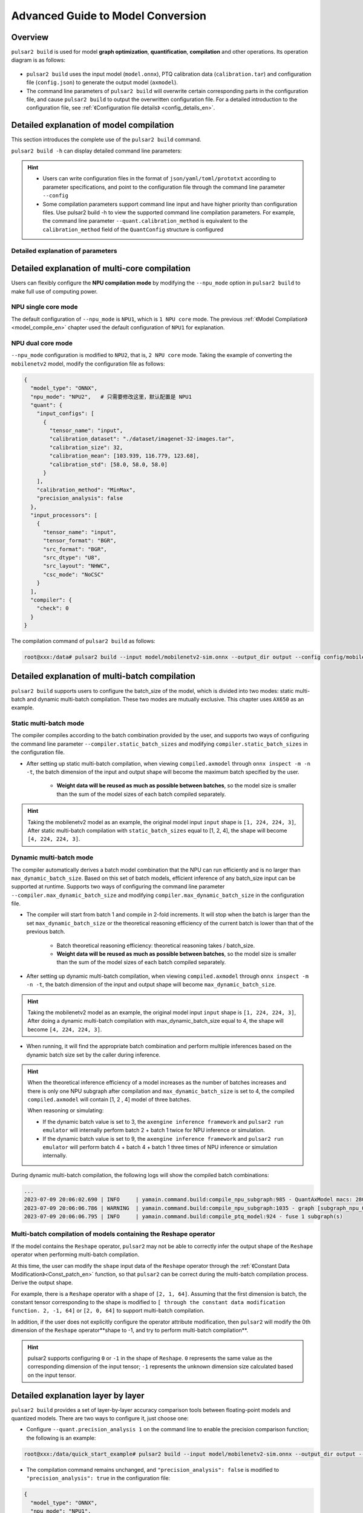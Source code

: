 ===================================
Advanced Guide to Model Conversion
===================================

-----------------------
Overview
-----------------------

``pulsar2 build`` is used for model **graph optimization**, **quantification**, **compilation** and other operations. Its operation diagram is as follows:

.. figure:: ../media/pulsar2-build-pipeline.png
     :alt: pipeline
     :align: center

* ``pulsar2 build`` uses the input model (``model.onnx``), PTQ calibration data (``calibration.tar``) and configuration file (``config.json``) to generate the output model (``axmodel``).
* The command line parameters of ``pulsar2 build`` will overwrite certain corresponding parts in the configuration file, and cause ``pulsar2 build`` to output the overwritten configuration file. For a detailed introduction to the configuration file, see :ref:`《Configuration file details》 <config_details_en>`.

------------------------------------------
Detailed explanation of model compilation
------------------------------------------

This section introduces the complete use of the ``pulsar2 build`` command.

``pulsar2 build -h`` can display detailed command line parameters: 

.. code-block:: shell
  :name: pulsar_build_help
  :linenos:

    usage: main.py build [-h] [--config] [--input] [--output_dir] [--output_name]
                         [--work_dir] [--model_type] [--target_hardware]
                         [--npu_mode] [--input_shapes]
                         [--onnx_opt.disable_onnx_optimization]
                         [--onnx_opt.enable_onnxsim] [--onnx_opt.model_check]
                         [--onnx_opt.disable_transformation_check]
                         [--quant.calibration_method] [--quant.precision_analysis]
                         [--quant.precision_analysis_method]
                         [--quant.precision_analysis_mode]
                         [--quant.highest_mix_precision]
                         [--quant.conv_bias_data_type]
                         [--quant.refine_weight_threshold]
                         [--quant.enable_smooth_quant]
                         [--quant.transformer_opt_level]
                         [--quant.input_sample_dir] [--quant.ln_scale_data_type]
                         [--compiler.static_batch_sizes [...]]
                         [--compiler.max_dynamic_batch_size]
                         [--compiler.disable_ir_fix] [--compiler.check]
                         [--compiler.debug] [--compiler.input_sample_dir]
    
    optional arguments:
      -h, --help            show this help message and exit
      --config              config file path, supported formats: json / yaml /
                            toml / prototxt. type: string. required: false.
                            default:.
      --input               input model file path. type: string. required: true.
      --output_dir          axmodel output directory. type: string. required:
                            true.
      --output_name         rename output axmodel. type: string. required: false.
                            default: compiled.axmodel.
      --work_dir            temporary data output directory. type: string.
                            required: false. default: same with ${output_dir}.
      --model_type          input model type. type: enum. required: false.
                            default: ONNX. option: ONNX, QuantAxModel, QuantONNX.
      --target_hardware     target hardware. type: enum. required: false. default:
                            AX650. option: AX650, AX620E, M76H.
      --npu_mode            npu mode. while ${target_hardware} is AX650, npu mode
                            can be NPU1 / NPU2 / NPU3. while ${target_hardware} is
                            AX620E, npu mode can be NPU1 / NPU2. type: enum.
                            required: false. default: NPU1.
      --input_shapes        modify model input shape, this feature will take
                            effect before the `input_processors` configuration.
                            format: input1:1x3x224x224;input2:1x1x112x112. type:
                            string. required: false. default: .
      --onnx_opt.disable_onnx_optimization 
                            disable onnx optimization. type: bool. required:
                            false. default: false.
      --onnx_opt.enable_onnxsim 
                            enable onnx simplify by
                            https://github.com/daquexian/onnx-simplifier. type:
                            bool. required: false. default: false.
      --onnx_opt.model_check 
                            enable model check. type: bool. required: false.
                            default: false.
      --onnx_opt.disable_transformation_check 
                            disable transformation check. type: bool. required:
                            false. default: false.
      --quant.calibration_method 
                            quantize calibration method. type: enum. required:
                            false. default: MinMax. option: MinMax, Percentile,
                            MSE.
      --quant.precision_analysis 
                            enable quantization precision analysis. type: bool.
                            required: false. default: false.
      --quant.precision_analysis_method 
                            precision analysis method. type: enum. required:
                            false. default: PerLayer. option: PerLayer, EndToEnd.
      --quant.precision_analysis_mode 
                            precision analysis mode. type: enum. required: false.
                            default: Reference. option: Reference, NPUBackend.
      --quant.highest_mix_precision 
                            enable highest mix precision quantization. type: bool.
                            required: false. default: false.
      --quant.conv_bias_data_type 
                            conv bias data type. type: enum. required: false.
                            default: S32. option: S32, FP32.
      --quant.refine_weight_threshold 
                            refine weight threshold, should be a legal float
                            number, like 1e-6. -1 means disable this feature.
                            type: float. required: false. default: 1e-6.
                            limitation: 0 or less than 0.0001.
      --quant.enable_smooth_quant 
                            enalbe smooth quant strategy for conv 1x1. type: bool.
                            required: false. default: false.
      --quant.transformer_opt_level 
                            tranformer opt level. type: int. required: false.
                            default: 0. limitation: 0~2.
      --quant.input_sample_dir 
                            input sample data dir for precision analysis. type:
                            string. required: false. default: .
      --quant.ln_scale_data_type 
                            LayerNormalization scale data type. type: enum.
                            required: false. default: FP32. option: FP32, S32,
                            U32.
      --compiler.static_batch_sizes [ ...]
                            static batch sizes. type: int array. required: false.
                            default: [].
      --compiler.max_dynamic_batch_size 
                            max dynamic batch. type: int, required: false.
                            default: 0.
      --compiler.disable_ir_fix 
                            disable ir fix, only work in multi-batch compilation.
                            type: bool. required: false. default: false.
      --compiler.check      compiler check level, 0: no check; 1: simulate compile
                            result; 2: simulate and check compile result (for
                            debug). type: int. required: false. default: 0.
      --compiler.debug      compiler debug level. type: int. required: false.
                            default: 0.
      --compiler.input_sample_dir 
                            input sample data dir for compiler check. type:
                            string. required: false. default: .

.. hint::

  - Users can write configuration files in the format of ``json/yaml/toml/prototxt`` according to parameter specifications, and point to the configuration file through the command line parameter ``--config``
  - Some compilation parameters support command line input and have higher priority than configuration files. Use pulsar2 build -h to view the supported command line compilation parameters. For example, the command line parameter ``--quant.calibration_method`` is equivalent to the ``calibration_method`` field of the ``QuantConfig`` structure is configured

~~~~~~~~~~~~~~~~~~~~~~~~~~~~~~~~~~~
Detailed explanation of parameters
~~~~~~~~~~~~~~~~~~~~~~~~~~~~~~~~~~~

.. data:: pulsar2 build's parameter explanation

    --config

        - type of data: string
        - required or not:  yes
        - description：configuration file path, supports ``json/yaml/toml/prototxt`` format, see :ref:`《Configuration File Detailed Description》 <config_details_en>` for the structure

    --work_dir

        - type of data: string
        - required or not:  no
        - default value: same as output_dir
        - description： intermediate result output directory

    --input

        - type of data: string
        - required or not:  yes
        - description： model enter path

    --output_dir

        - type of data: string
        - required or not:  yes
        - description： compilation result output directory, the compiled model is named compiled.axmodel

    --model_type

        - type of data: enum
        - required or not:  no
        - default value: ONNX
        - description： input model type, supports enumeration: ``ONNX``, ``QuantAxModel``, ``QuantONNX``

    --target_hardware

        - type of data: enum
        - required or not:  no
        - default value: AX650
        - description： the target soc platform type for model compilation, supports ``AX650``, ``AX620E``, ``M76H``

    --npu_mode

        - type of data: enum
        - required or not:  no
        - default value: NPU1
        - description： model compilation mode

            * When the soc platform is ``AX650``, enumeration is supported: ``NPU1``, ``NPU2``, ``NPU3``
            * When the SOC platform is ``AX620E``, enumeration is supported: ``NPU1``, ``NPU2``

      .. warning:: npu_mode refers to the number of NPU cores used, not the vNPU number, please don't be confused.

    --input_shapes

        - type of data: string
        - required or not:  no
        - default value: empty
        - description： during the model compilation process, modify the input size of the model in the format: ``input1:1x3x224x224;input2:1x1x112x112``.

    --onnx_opt

        - disable_onnx_optimization

            - type of data: bool
            - required or not:  no
            - default value: false
            - description： whether to enable the floating-point ONNX model graph optimization module.

        - enable_onnxsim

            - type of data: bool
            - required or not:  no
            - default value: false
            - description： whether to use the `onnxsim` tool to simplify floating point ONNX, https://github.com/daquexian/onnx-simplifier.

        - model_check

            - type of data: bool
            - required or not:  no
            - default value: false
            - description： whether to enable the bisection function of the floating-point ONNX model graph after optimization with the original ONNX model.

        - disable_transformation_check

            - type of data: bool
            - required or not:  no
            - default value: false
            - description： whether to disable the subgraph bisection function after each subgraph transformation during floating-point ONNX model graph optimization.

    --quant

        A member variable named quant in BuiildConfig

        - calibration_method

            - type of data: enum
            - required or not:  no
            - default value: MinMax
            - description： Quantization algorithm, supported enumerations ``MinMax``, ``Percentile``, ``MSE``, the structure can be found in :ref:`《Configuration File Detailed Description》 <config_details_en>`

        - precision_analysis

            - type of data: bool
            - required or not:  no
            - default value: false
            - description： whether to analyze the quantification accuracy of Quant AXModel layer by layer

        - precision_analysis_method

            - type of data: enum
            - required or not:  no
            - default value: PerLayer
            - description： precision analysis method, optional PerLayer / EndToEnd. PerLayer means that each layer uses the layer input corresponding to the floating point model, and calculates the similarity between the output of each layer and the output of the floating point model. EndToEnd means that the first layer adopts floating point model input, then simulates the complete model, and calculates the similarity between the final output result and the floating point model output.

        - precision_analysis_mode

            - type of data: enum
            - required or not:  no
            - default value: Reference
            - description： Implementation of layer-by-layer simulation, optional Reference / NPUBackend. Reference can run all models supported by the compiler (supports models including CPU and NPU subgraphs), but the calculation results will have a small error compared to the final board results (basically the difference is within plus or minus 1, and there is no systematic error ). NPUBackend can run models containing only NPU subgraphs, but the calculation results are bit-aligned with the upper-board results.

        - highest_mix_precision

            - type of data: bool
            - required or not:  no
            - default value: false
            - description： whether to enable the highest precision quantization mode.

        - conv_bias_data_type

            - type of data: enum
            - required or not:  no
            - default value: S32
            - description： the data type saved by the Bias attribute of the Conv operator during quantization, optional S32/FP32.

        - refine_weight_threshold

            - type of data: float
            - required or not:  no
            - default value: 1e-6
            - description： adjusts the weight quantization threshold to the specified value.

        - enable_smooth_quant

            - type of data: bool
            - required or not:  no
            - default value: false
            - description： enable smooth quant quantization strategy to improve quantization accuracy.

        - transformer_opt_level

            - type of data: int
            - required or not:  no
            - default value: 0
            - description： Quantization mode configuration of Transformer network.

        - input_sample_dir

            - type of data: string
            - required or not:  no
            - default value: 空
            - description： Configures the input data directory used for quantification accuracy analysis. If not specified, data from the quantification calibration set is used.

            .. note::

                Note that the format of the input data in ``--quant.input_sample_dir`` should be the same as the original model.

    --compiler

        A member variable named compiler in BuildConfig

        - static_batch_sizes

            - type of data: list of int
            - required or not:  no
            - default value: 0
            - description： The compiler compiles according to the batch combination provided by the user. Based on this set of batch models, it can support efficient inference of any batch_size input at runtime. For details, please refer to: :ref:`《Static multi-batch mode》<multi_batch_static_compile_en>`.

        - max_dynamic_batch_size

            - type of data: int
            - required or not:  no
            - default value: 0
            - description： The compiler automatically derives a batch model combination that the NPU can run efficiently and is no larger than max_dynamic_batch_size. Based on this set of batch models, efficient inference of any batch_size input can be supported at runtime. For details, please refer to: :ref:`《Dynamic multi-batch mode》<multi_batch_dynamic_compile_en>`.

        - disable_ir_fix

            - type of data: bool
            - required or not:  no
            - default value: false
            - description： whether to disable the compiler's default Reshape operator attribute modification behavior during multi-batch compilation.

        - check

            - type of data: int
            - required or not:  no
            - default value: 0
            - description： whether to check the correctness of the compilation results through simulation, 0 means no checking; 1 means checking whether the compilation results can run correctly; 2 means checking whether the output data of the model is correct.

        - input_sample_dir

            - type of data: string
            - required or not:  no
            - default value: empty
            - description： configures the input data directory used for compiler checks. If not specified, quantization calibration data will be used in preference.

            .. note::

                Note that the input data in ``--compiler.input_sample_dir`` should be in the same format as the compiled model (including preprocessing).

-------------------------------------------------
Detailed explanation of multi-core compilation
-------------------------------------------------

Users can flexibly configure the **NPU compilation mode** by modifying the ``--npu_mode`` option in ``pulsar2 build`` to make full use of computing power.

~~~~~~~~~~~~~~~~~~~~~~~~~~~~~~
NPU single core mode
~~~~~~~~~~~~~~~~~~~~~~~~~~~~~~

The default configuration of ``--npu_mode`` is ``NPU1``, which is ``1 NPU core`` mode. The previous :ref:`《Model Compilation》 <model_compile_en>` chapter used the default configuration of ``NPU1`` for explanation.

~~~~~~~~~~~~~~~~~~~~~~~~~~~~~~
NPU dual core mode
~~~~~~~~~~~~~~~~~~~~~~~~~~~~~~

``--npu_mode`` configuration is modified to ``NPU2``, that is, ``2 NPU core`` mode. Taking the example of converting the ``mobilenetv2`` model, modify the configuration file as follows:

.. code-block::

    {
      "model_type": "ONNX",
      "npu_mode": "NPU2",   # 只需要修改这里，默认配置是 NPU1
      "quant": {
        "input_configs": [
          {
            "tensor_name": "input",
            "calibration_dataset": "./dataset/imagenet-32-images.tar",
            "calibration_size": 32,
            "calibration_mean": [103.939, 116.779, 123.68],
            "calibration_std": [58.0, 58.0, 58.0]
          }
        ],
        "calibration_method": "MinMax",
        "precision_analysis": false
      },
      "input_processors": [
        {
          "tensor_name": "input",
          "tensor_format": "BGR",
          "src_format": "BGR",
          "src_dtype": "U8",
          "src_layout": "NHWC",
          "csc_mode": "NoCSC"
        }
      ],
      "compiler": {
        "check": 0
      }
    }

The compilation command of ``pulsar2 build`` as follows:

.. code-block::

    root@xxx:/data# pulsar2 build --input model/mobilenetv2-sim.onnx --output_dir output --config config/mobilenet_v2_build_config.json

.. _multi_batch_compile_en:

-------------------------------------------------
Detailed explanation of multi-batch compilation
-------------------------------------------------

``pulsar2 build`` supports users to configure the batch_size of the model, which is divided into two modes: static multi-batch and dynamic multi-batch compilation. These two modes are mutually exclusive. This chapter uses ``AX650`` as an example.

.. _multi_batch_static_compile_en:

~~~~~~~~~~~~~~~~~~~~~~~~~~~~~~
Static multi-batch mode
~~~~~~~~~~~~~~~~~~~~~~~~~~~~~~

The compiler compiles according to the batch combination provided by the user, and supports two ways of configuring the command line parameter ``--compiler.static_batch_sizes`` and modifying ``compiler.static_batch_sizes`` in the configuration file.

* After setting up static multi-batch compilation, when viewing ``compiled.axmodel`` through ``onnx inspect -m -n -t``, the batch dimension of the input and output shape will become the maximum batch specified by the user.

     * **Weight data will be reused as much as possible between batches**, so the model size is smaller than the sum of the model sizes of each batch compiled separately.

.. hint::

    Taking the mobilenetv2 model as an example, the original model input ``input`` shape is ``[1, 224, 224, 3]``,
    After static multi-batch compilation with ``static_batch_sizes`` equal to [1, 2, 4], the shape will become ``[4, 224, 224, 3]``.

.. _multi_batch_dynamic_compile_en:

~~~~~~~~~~~~~~~~~~~~~~~~~~~~~~
Dynamic multi-batch mode
~~~~~~~~~~~~~~~~~~~~~~~~~~~~~~

The compiler automatically derives a batch model combination that the NPU can run efficiently and is no larger than ``max_dynamic_batch_size``. Based on this set of batch models, efficient inference of any batch_size input can be supported at runtime. Supports two ways of configuring the command line parameter ``--compiler.max_dynamic_batch_size`` and modifying ``compiler.max_dynamic_batch_size`` in the configuration file.

* The compiler will start from batch 1 and compile in 2-fold increments. It will stop when the batch is larger than the set ``max_dynamic_batch_size`` or the theoretical reasoning efficiency of the current batch is lower than that of the previous batch.

     * Batch theoretical reasoning efficiency: theoretical reasoning takes / batch_size.

     * **Weight data will be reused as much as possible between batches**, so the model size is smaller than the sum of the model sizes of each batch compiled separately.

* After setting up dynamic multi-batch compilation, when viewing ``compiled.axmodel`` through ``onnx inspect -m -n -t``, the batch dimension of the input and output shape will become ``max_dynamic_batch_size``.

.. hint::

     Taking the mobilenetv2 model as an example, the original model input ``input`` shape is ``[1, 224, 224, 3]``,
     After doing a dynamic multi-batch compilation with max_dynamic_batch_size equal to 4, the shape will become ``[4, 224, 224, 3]``.

* When running, it will find the appropriate batch combination and perform multiple inferences based on the dynamic batch size set by the caller during inference.

.. hint::

     When the theoretical inference efficiency of a model increases as the number of batches increases and there is only one NPU subgraph after compilation and ``max_dynamic_batch_size`` is set to 4, the compiled ``compiled.axmodel`` will contain [1, 2 , 4] model of three batches.

     When reasoning or simulating:

     * If the dynamic batch value is set to 3, the ``axengine inference framework`` and ``pulsar2 run emulator`` will internally perform batch 2 + batch 1 twice for NPU inference or simulation.
     * If the dynamic batch value is set to 9, the ``axengine inference framework`` and ``pulsar2 run emulator`` will perform batch 4 + batch 4 + batch 1 three times of NPU inference or simulation internally.
  
During dynamic multi-batch compilation, the following logs will show the compiled batch combinations:

.. code-block:: bash

    ...
    2023-07-09 20:06:02.690 | INFO     | yamain.command.build:compile_npu_subgraph:985 - QuantAxModel macs: 280,262,480
    2023-07-09 20:06:06.786 | WARNING  | yamain.command.build:compile_npu_subgraph:1035 - graph [subgraph_npu_0] batchs [1, 2]
    2023-07-09 20:06:06.795 | INFO     | yamain.command.build:compile_ptq_model:924 - fuse 1 subgraph(s)

~~~~~~~~~~~~~~~~~~~~~~~~~~~~~~~~~~~~~~~~~~~~~~~~~~~~~~~~~~~~~~~~~~~~
Multi-batch compilation of models containing the Reshape operator
~~~~~~~~~~~~~~~~~~~~~~~~~~~~~~~~~~~~~~~~~~~~~~~~~~~~~~~~~~~~~~~~~~~~

If the model contains the ``Reshape`` operator, ``pulsar2`` may not be able to correctly infer the output shape of the ``Reshape`` operator when performing multi-batch compilation.

At this time, the user can modify the ``shape`` input data of the ``Reshape`` operator through the :ref:`《Constant Data Modification》<Const_patch_en>` function, so that ``pulsar2`` can be correct during the multi-batch compilation process. Derive the output shape.

For example, there is a ``Reshape`` operator with a shape of ``[2, 1, 64]``. Assuming that the first dimension is batch, the constant tensor corresponding to the shape is modified to ``[ through the constant data modification function. 2, -1, 64]`` or ``[2, 0, 64]`` to support multi-batch compilation.

In addition, if the user does not explicitly configure the operator attribute modification, then ``pulsar2`` will modify the 0th dimension of the ``Reshape`` operator**shape to -1, and try to perform multi-batch compilation**.

.. hint::

     pulsar2 supports configuring ``0`` or ``-1`` in the shape of ``Reshape``. ``0`` represents the same value as the corresponding dimension of the input tensor; ``-1`` represents the unknown dimension size calculated based on the input tensor.

.. _perlayer_precision_debug_en:

------------------------------------
Detailed explanation layer by layer
------------------------------------

``pulsar2 build`` provides a set of layer-by-layer accuracy comparison tools between floating-point models and quantized models. There are two ways to configure it, just choose one:

* Configure ``--quant.precision_analysis 1`` on the command line to enable the precision comparison function; the following is an example:

.. code-block:: bash

     root@xxx:/data/quick_start_example# pulsar2 build --input model/mobilenetv2-sim.onnx --output_dir output --config config/config_mobilenet_v2_onnx.json --quant.precision_analysis 1

* The compilation command remains unchanged, and ``"precision_analysis": false`` is modified to ``"precision_analysis": true`` in the configuration file:

.. code-block:: bash

    {
      "model_type": "ONNX",
      "npu_mode": "NPU1",
      "quant": {
        "input_configs": [
          {
            "tensor_name": "input",
            "calibration_dataset": "./dataset/imagenet-32-images.tar",
            "calibration_size": 32,
            "calibration_mean": [103.939, 116.779, 123.68],
            "calibration_std": [58.0, 58.0, 58.0]
          }
        ],
        "calibration_method": "MinMax",
        "precision_analysis": true  # 这里修改为 true, 默认是 false
      },
      "input_processors": [
        {
          "tensor_name": "input",
          "tensor_format": "BGR",
          "src_format": "BGR",
          "src_dtype": "U8",
          "src_layout": "NHWC",
          "csc_mode": "NoCSC"
        }
      ],
      "compiler": {
        "check": 0
      }
    }

After re-executing the compilation process, you can get the following output information with ``Quant Precision Table``, including **node name, type, output name, data type, output shape, cosine similarity**, etc.:

.. code-block:: bash

    root@xxx:/data# pulsar2 build --input model/mobilenetv2-sim.onnx --output_dir output --config config/mobilenet_v2_build_config.json
    ...
    Building native ━━━━━━━━━━━━━━━━━━━━━━━━━━━━━━━━━━━━━━━━ 100% 0:00:00
                                          Quant Precision Table 【PerLayer Reference】
    ┏━━━━━━━━━━━━━━━━━━━━━━┳━━━━━━━━━━━━━━━━━━━━━━━━━━━┳━━━━━━━━━━━━━━━┳━━━━━━━━━━━┳━━━━━━━━━━━━━━━━━━━┳━━━━━━━━━━━━━━━━━━━━┓
    ┃ Operator             ┃ Type                      ┃ Output Tensor ┃ Data Type ┃ Shape             ┃ Cosin Distance     ┃
    ┡━━━━━━━━━━━━━━━━━━━━━━╇━━━━━━━━━━━━━━━━━━━━━━━━━━━╇━━━━━━━━━━━━━━━╇━━━━━━━━━━━╇━━━━━━━━━━━━━━━━━━━╇━━━━━━━━━━━━━━━━━━━━┩
    │ Conv_0               │ AxQuantizedConv           │ 474           │ FP32      │ (1, 32, 112, 112) │ 0.999932050704956  │
    ├──────────────────────┼───────────────────────────┼───────────────┼───────────┼───────────────────┼────────────────────┤
    │ Conv_2               │ AxQuantizedConv           │ 477           │ FP32      │ (1, 32, 112, 112) │ 0.9994480609893799 │
    ├──────────────────────┼───────────────────────────┼───────────────┼───────────┼───────────────────┼────────────────────┤
    │ Conv_4               │ AxQuantizedConv           │ 480           │ FP32      │ (1, 16, 112, 112) │ 0.9990373849868774 │
    ├──────────────────────┼───────────────────────────┼───────────────┼───────────┼───────────────────┼────────────────────┤
    │ Conv_5               │ AxQuantizedConv           │ 483           │ FP32      │ (1, 96, 112, 112) │ 0.9993898272514343 │
    ├──────────────────────┼───────────────────────────┼───────────────┼───────────┼───────────────────┼────────────────────┤
    │ Conv_7               │ AxQuantizedConv           │ 486           │ FP32      │ (1, 96, 56, 56)   │ 0.9991888999938965 │
    ├──────────────────────┼───────────────────────────┼───────────────┼───────────┼───────────────────┼────────────────────┤
    │ Conv_9               │ AxQuantizedConv           │ 489           │ FP32      │ (1, 24, 56, 56)   │ 0.9991229772567749 │
    ├──────────────────────┼───────────────────────────┼───────────────┼───────────┼───────────────────┼────────────────────┤
    │ Conv_10              │ AxQuantizedConv           │ 492           │ FP32      │ (1, 144, 56, 56)  │ 0.999823272228241  │
    ├──────────────────────┼───────────────────────────┼───────────────┼───────────┼───────────────────┼────────────────────┤
    │ Conv_12              │ AxQuantizedConv           │ 495           │ FP32      │ (1, 144, 56, 56)  │ 0.9995720386505127 │
    ├──────────────────────┼───────────────────────────┼───────────────┼───────────┼───────────────────┼────────────────────┤
    │ Conv_14              │ AxQuantizedConv           │ 498           │ FP32      │ (1, 24, 56, 56)   │ 0.9993237853050232 │
    ├──────────────────────┼───────────────────────────┼───────────────┼───────────┼───────────────────┼────────────────────┤
    │ Add_15               │ AxQuantizedAdd            │ 339           │ FP32      │ (1, 24, 56, 56)   │ 0.9992991089820862 │
    ├──────────────────────┼───────────────────────────┼───────────────┼───────────┼───────────────────┼────────────────────┤
    │ Conv_16              │ AxQuantizedConv           │ 501           │ FP32      │ (1, 144, 56, 56)  │ 0.9996923208236694 │
    ├──────────────────────┼───────────────────────────┼───────────────┼───────────┼───────────────────┼────────────────────┤
    │ Conv_18              │ AxQuantizedConv           │ 504           │ FP32      │ (1, 144, 28, 28)  │ 0.9997930526733398 │
    ├──────────────────────┼───────────────────────────┼───────────────┼───────────┼───────────────────┼────────────────────┤
    │ Conv_20              │ AxQuantizedConv           │ 507           │ FP32      │ (1, 32, 28, 28)   │ 0.9997037053108215 │
    ├──────────────────────┼───────────────────────────┼───────────────┼───────────┼───────────────────┼────────────────────┤
    │ Conv_21              │ AxQuantizedConv           │ 510           │ FP32      │ (1, 192, 28, 28)  │ 0.9998888373374939 │
    ├──────────────────────┼───────────────────────────┼───────────────┼───────────┼───────────────────┼────────────────────┤
    │ Conv_23              │ AxQuantizedConv           │ 513           │ FP32      │ (1, 192, 28, 28)  │ 0.9993594884872437 │
    ├──────────────────────┼───────────────────────────┼───────────────┼───────────┼───────────────────┼────────────────────┤
    │ Conv_25              │ AxQuantizedConv           │ 516           │ FP32      │ (1, 32, 28, 28)   │ 0.9995540976524353 │
    ├──────────────────────┼───────────────────────────┼───────────────┼───────────┼───────────────────┼────────────────────┤
    │ Add_26               │ AxQuantizedAdd            │ 356           │ FP32      │ (1, 32, 28, 28)   │ 0.999687135219574  │
    ├──────────────────────┼───────────────────────────┼───────────────┼───────────┼───────────────────┼────────────────────┤
    │ Conv_27              │ AxQuantizedConv           │ 519           │ FP32      │ (1, 192, 28, 28)  │ 0.9998943209648132 │
    ├──────────────────────┼───────────────────────────┼───────────────┼───────────┼───────────────────┼────────────────────┤
    │ Conv_29              │ AxQuantizedConv           │ 522           │ FP32      │ (1, 192, 28, 28)  │ 0.9997372031211853 │
    ├──────────────────────┼───────────────────────────┼───────────────┼───────────┼───────────────────┼────────────────────┤
    │ Conv_31              │ AxQuantizedConv           │ 525           │ FP32      │ (1, 32, 28, 28)   │ 0.9995033144950867 │
    ├──────────────────────┼───────────────────────────┼───────────────┼───────────┼───────────────────┼────────────────────┤
    │ Add_32               │ AxQuantizedAdd            │ 365           │ FP32      │ (1, 32, 28, 28)   │ 0.9996601343154907 │
    ├──────────────────────┼───────────────────────────┼───────────────┼───────────┼───────────────────┼────────────────────┤
    │ Conv_33              │ AxQuantizedConv           │ 528           │ FP32      │ (1, 192, 28, 28)  │ 0.9998391270637512 │
    ├──────────────────────┼───────────────────────────┼───────────────┼───────────┼───────────────────┼────────────────────┤
    │ Conv_35              │ AxQuantizedConv           │ 531           │ FP32      │ (1, 192, 14, 14)  │ 0.999911367893219  │
    ├──────────────────────┼───────────────────────────┼───────────────┼───────────┼───────────────────┼────────────────────┤
    │ Conv_37              │ AxQuantizedConv           │ 534           │ FP32      │ (1, 64, 14, 14)   │ 0.9996770024299622 │
    ├──────────────────────┼───────────────────────────┼───────────────┼───────────┼───────────────────┼────────────────────┤
    │ Conv_38              │ AxQuantizedConv           │ 537           │ FP32      │ (1, 384, 14, 14)  │ 0.9999406337738037 │
    ├──────────────────────┼───────────────────────────┼───────────────┼───────────┼───────────────────┼────────────────────┤
    │ Conv_40              │ AxQuantizedConv           │ 540           │ FP32      │ (1, 384, 14, 14)  │ 0.9997537136077881 │
    ├──────────────────────┼───────────────────────────┼───────────────┼───────────┼───────────────────┼────────────────────┤
    │ Conv_42              │ AxQuantizedConv           │ 543           │ FP32      │ (1, 64, 14, 14)   │ 0.9997888207435608 │
    ├──────────────────────┼───────────────────────────┼───────────────┼───────────┼───────────────────┼────────────────────┤
    │ Add_43               │ AxQuantizedAdd            │ 382           │ FP32      │ (1, 64, 14, 14)   │ 0.9997644424438477 │
    ├──────────────────────┼───────────────────────────┼───────────────┼───────────┼───────────────────┼────────────────────┤
    │ Conv_44              │ AxQuantizedConv           │ 546           │ FP32      │ (1, 384, 14, 14)  │ 0.9999357461929321 │
    ├──────────────────────┼───────────────────────────┼───────────────┼───────────┼───────────────────┼────────────────────┤
    │ Conv_46              │ AxQuantizedConv           │ 549           │ FP32      │ (1, 384, 14, 14)  │ 0.9998541474342346 │
    ├──────────────────────┼───────────────────────────┼───────────────┼───────────┼───────────────────┼────────────────────┤
    │ Conv_48              │ AxQuantizedConv           │ 552           │ FP32      │ (1, 64, 14, 14)   │ 0.9997283816337585 │
    ├──────────────────────┼───────────────────────────┼───────────────┼───────────┼───────────────────┼────────────────────┤
    │ Add_49               │ AxQuantizedAdd            │ 391           │ FP32      │ (1, 64, 14, 14)   │ 0.9997260570526123 │
    ├──────────────────────┼───────────────────────────┼───────────────┼───────────┼───────────────────┼────────────────────┤
    │ Conv_50              │ AxQuantizedConv           │ 555           │ FP32      │ (1, 384, 14, 14)  │ 0.9998891353607178 │
    ├──────────────────────┼───────────────────────────┼───────────────┼───────────┼───────────────────┼────────────────────┤
    │ Conv_52              │ AxQuantizedConv           │ 558           │ FP32      │ (1, 384, 14, 14)  │ 0.9995425939559937 │
    ├──────────────────────┼───────────────────────────┼───────────────┼───────────┼───────────────────┼────────────────────┤
    │ Conv_54              │ AxQuantizedConv           │ 561           │ FP32      │ (1, 64, 14, 14)   │ 0.9989281892776489 │
    ├──────────────────────┼───────────────────────────┼───────────────┼───────────┼───────────────────┼────────────────────┤
    │ Add_55               │ AxQuantizedAdd            │ 400           │ FP32      │ (1, 64, 14, 14)   │ 0.9995357394218445 │
    ├──────────────────────┼───────────────────────────┼───────────────┼───────────┼───────────────────┼────────────────────┤
    │ Conv_56              │ AxQuantizedConv           │ 564           │ FP32      │ (1, 384, 14, 14)  │ 0.9998661875724792 │
    ├──────────────────────┼───────────────────────────┼───────────────┼───────────┼───────────────────┼────────────────────┤
    │ Conv_58              │ AxQuantizedConv           │ 567           │ FP32      │ (1, 384, 14, 14)  │ 0.9998401999473572 │
    ├──────────────────────┼───────────────────────────┼───────────────┼───────────┼───────────────────┼────────────────────┤
    │ Conv_60              │ AxQuantizedConv           │ 570           │ FP32      │ (1, 96, 14, 14)   │ 0.9996302723884583 │
    ├──────────────────────┼───────────────────────────┼───────────────┼───────────┼───────────────────┼────────────────────┤
    │ Conv_61              │ AxQuantizedConv           │ 573           │ FP32      │ (1, 576, 14, 14)  │ 0.9998155832290649 │
    ├──────────────────────┼───────────────────────────┼───────────────┼───────────┼───────────────────┼────────────────────┤
    │ Conv_63              │ AxQuantizedConv           │ 576           │ FP32      │ (1, 576, 14, 14)  │ 0.9993364810943604 │
    ├──────────────────────┼───────────────────────────┼───────────────┼───────────┼───────────────────┼────────────────────┤
    │ Conv_65              │ AxQuantizedConv           │ 579           │ FP32      │ (1, 96, 14, 14)   │ 0.9981837868690491 │
    ├──────────────────────┼───────────────────────────┼───────────────┼───────────┼───────────────────┼────────────────────┤
    │ Add_66               │ AxQuantizedAdd            │ 417           │ FP32      │ (1, 96, 14, 14)   │ 0.9994098544120789 │
    ├──────────────────────┼───────────────────────────┼───────────────┼───────────┼───────────────────┼────────────────────┤
    │ Conv_67              │ AxQuantizedConv           │ 582           │ FP32      │ (1, 576, 14, 14)  │ 0.998947262763977  │
    ├──────────────────────┼───────────────────────────┼───────────────┼───────────┼───────────────────┼────────────────────┤
    │ Conv_69              │ AxQuantizedConv           │ 585           │ FP32      │ (1, 576, 14, 14)  │ 0.9985659718513489 │
    ├──────────────────────┼───────────────────────────┼───────────────┼───────────┼───────────────────┼────────────────────┤
    │ Conv_71              │ AxQuantizedConv           │ 588           │ FP32      │ (1, 96, 14, 14)   │ 0.9961519241333008 │
    ├──────────────────────┼───────────────────────────┼───────────────┼───────────┼───────────────────┼────────────────────┤
    │ Add_72               │ AxQuantizedAdd            │ 426           │ FP32      │ (1, 96, 14, 14)   │ 0.998038113117218  │
    ├──────────────────────┼───────────────────────────┼───────────────┼───────────┼───────────────────┼────────────────────┤
    │ Conv_73              │ AxQuantizedConv           │ 591           │ FP32      │ (1, 576, 14, 14)  │ 0.9991413950920105 │
    ├──────────────────────┼───────────────────────────┼───────────────┼───────────┼───────────────────┼────────────────────┤
    │ Conv_75              │ AxQuantizedConv           │ 594           │ FP32      │ (1, 576, 7, 7)    │ 0.9995304346084595 │
    ├──────────────────────┼───────────────────────────┼───────────────┼───────────┼───────────────────┼────────────────────┤
    │ Conv_77              │ AxQuantizedConv           │ 597           │ FP32      │ (1, 160, 7, 7)    │ 0.9926491379737854 │
    ├──────────────────────┼───────────────────────────┼───────────────┼───────────┼───────────────────┼────────────────────┤
    │ Conv_78              │ AxQuantizedConv           │ 600           │ FP32      │ (1, 960, 7, 7)    │ 0.9965869784355164 │
    ├──────────────────────┼───────────────────────────┼───────────────┼───────────┼───────────────────┼────────────────────┤
    │ Conv_80              │ AxQuantizedConv           │ 603           │ FP32      │ (1, 960, 7, 7)    │ 0.9980652332305908 │
    ├──────────────────────┼───────────────────────────┼───────────────┼───────────┼───────────────────┼────────────────────┤
    │ Conv_82              │ AxQuantizedConv           │ 606           │ FP32      │ (1, 160, 7, 7)    │ 0.9920080900192261 │
    ├──────────────────────┼───────────────────────────┼───────────────┼───────────┼───────────────────┼────────────────────┤
    │ Add_83               │ AxQuantizedAdd            │ 443           │ FP32      │ (1, 160, 7, 7)    │ 0.9830436706542969 │
    ├──────────────────────┼───────────────────────────┼───────────────┼───────────┼───────────────────┼────────────────────┤
    │ Conv_84              │ AxQuantizedConv           │ 609           │ FP32      │ (1, 960, 7, 7)    │ 0.99485182762146   │
    ├──────────────────────┼───────────────────────────┼───────────────┼───────────┼───────────────────┼────────────────────┤
    │ Conv_86              │ AxQuantizedConv           │ 612           │ FP32      │ (1, 960, 7, 7)    │ 0.9986639022827148 │
    ├──────────────────────┼───────────────────────────┼───────────────┼───────────┼───────────────────┼────────────────────┤
    │ Conv_88              │ AxQuantizedConv           │ 615           │ FP32      │ (1, 160, 7, 7)    │ 0.9871683716773987 │
    ├──────────────────────┼───────────────────────────┼───────────────┼───────────┼───────────────────┼────────────────────┤
    │ Add_89               │ AxQuantizedAdd            │ 452           │ FP32      │ (1, 160, 7, 7)    │ 0.9710026383399963 │
    ├──────────────────────┼───────────────────────────┼───────────────┼───────────┼───────────────────┼────────────────────┤
    │ Conv_90              │ AxQuantizedConv           │ 618           │ FP32      │ (1, 960, 7, 7)    │ 0.9886921048164368 │
    ├──────────────────────┼───────────────────────────┼───────────────┼───────────┼───────────────────┼────────────────────┤
    │ Conv_92              │ AxQuantizedConv           │ 621           │ FP32      │ (1, 960, 7, 7)    │ 0.9995152950286865 │
    ├──────────────────────┼───────────────────────────┼───────────────┼───────────┼───────────────────┼────────────────────┤
    │ Conv_94              │ AxQuantizedConv           │ 624           │ FP32      │ (1, 320, 7, 7)    │ 0.9987302422523499 │
    ├──────────────────────┼───────────────────────────┼───────────────┼───────────┼───────────────────┼────────────────────┤
    │ Conv_95              │ AxQuantizedConv           │ 627           │ FP32      │ (1, 1280, 7, 7)   │ 0.9998956918716431 │
    ├──────────────────────┼───────────────────────────┼───────────────┼───────────┼───────────────────┼────────────────────┤
    │ GlobalAveragePool_97 │ AxQuantizedAvgPool        │ 464           │ FP32      │ (1, 1280, 1, 1)   │ 0.9999791979789734 │
    ├──────────────────────┼───────────────────────────┼───────────────┼───────────┼───────────────────┼────────────────────┤
    │ Reshape_103          │ AxReshape                 │ 472           │ FP32      │ (1, 1280)         │ 0.9999794960021973 │
    ├──────────────────────┼───────────────────────────┼───────────────┼───────────┼───────────────────┼────────────────────┤
    │ Gemm_104             │ AxQuantizedFullyConnected │ output        │ FP32      │ (1, 1000)         │ 0.99989914894104   │
    └──────────────────────┴───────────────────────────┴───────────────┴───────────┴───────────────────┴────────────────────┘
    ...

.. hint::

    For more details, please refer to :ref:`《Quantitative Precision Analysis Parameter Description》 <quant_precision_analysis_config_define_en>`.

.. note::

    If ``"precision_analysis": false`` is in the configuration file and the compilation command contains ``--quant.precision_analysis 1``, the precision comparison function will still be enabled.

-------------------------------------------------
Detailed explanation of loading custom data sets
-------------------------------------------------

``pulsar2 build`` supports loading user-defined data sets for quantification, and supports ``.npy`` and ``.bin`` file formats with suffixes.

~~~~~~~~~~~~~~~~
Prepare dataset
~~~~~~~~~~~~~~~~

It is recommended that when processing images, try to be the same as the preprocessing during inference, and try to avoid using data enhancement during training. Some reference steps are as follows:

     - read pictures
     - Align image ``rbg channel`` sequentially to model input
     - Zoom pictures
     - Normalized

The above steps are for reference only and can be adjusted and deleted according to the actual situation. If some models do not require normalization of images, the normalization step can be omitted for such models.

After processing the images, package the corresponding format files into compressed files.

.. note::

     The ``npy`` suffix file refers to a file saved in the ``Numpy`` array format. When using this file format, you need to ensure that the data type and shape of the array when saving are consistent with the corresponding model input, and the suffix name is ``. npy``.

     The ``bin`` suffix file refers to a file saved in binary format. When using this file format, the data should be saved in binary with the suffix ``.bin``.

~~~~~~~~~~~~~~~~~~~~~~~~~~~~~~~
Configuration and compilation
~~~~~~~~~~~~~~~~~~~~~~~~~~~~~~~

Modify the ``quant.input_configs.calibration_format`` field to ``Numpy`` or ``Binary``. A complete example is as follows:

.. code-block:: shell

    {
      "model_type": "ONNX",
      "npu_mode": "NPU1",
      "quant": {
        "input_configs": [
          {
            "tensor_name": "input",
            "calibration_dataset": "./dataset/npy_dataset.tar",
            "calibration_size": 10,
            "calibration_mean": [103.939, 116.779, 123.68],
            "calibration_std": [58.0, 58.0, 58.0],
            "calibration_format": "Numpy", # change to Numpy or Binary, the default is Image
          }
        ],
        "calibration_method": "MinMax",
      },
      "input_processors": [
        {
          "tensor_name": "input",
          "tensor_format": "BGR",
          "src_format": "BGR",
          "src_dtype": "U8",
          "src_layout": "NHWC",
          "csc_mode": "NoCSC"
        }
      ],
      "compiler": {
        "check": 0
      }
    }

After compilation is executed, the ``Data Format`` field in ``Quant Config Table`` is changed to ``Numpy``. The result is as follows:

.. code-block:: bash

    root@aa:/data/quick_start_example# pulsar2 build --input model/mobilenetv2-sim.onnx --output_dir npy_output/ --config config/npy_config_mobilenet_v2_onnx.json
    ...
                                                                            Quant Config Table
    ┏━━━━━━━┳━━━━━━━━━━━━━━━━━━┳━━━━━━━━━━━━━━━━━━━┳━━━━━━━━━━━━━┳━━━━━━━━━━━━━━━┳━━━━━━━━━━━━━━━━━━━━━━━━━━━━━━━━━━━━━━━━━━━━━━━━━━━━━━━━━━━━━━┳━━━━━━━━━━━━━━━━━━━━┓
    ┃ Input ┃ Shape            ┃ Dataset Directory ┃ Data Format ┃ Tensor Format ┃ Mean                                                         ┃ Std                ┃
    ┡━━━━━━━╇━━━━━━━━━━━━━━━━━━╇━━━━━━━━━━━━━━━━━━━╇━━━━━━━━━━━━━╇━━━━━━━━━━━━━━━╇━━━━━━━━━━━━━━━━━━━━━━━━━━━━━━━━━━━━━━━━━━━━━━━━━━━━━━━━━━━━━━╇━━━━━━━━━━━━━━━━━━━━┩
    │ input │ [1, 3, 224, 224] │ input             │ Numpy       │ BGR           │ [103.93900299072266, 116.77899932861328, 123.68000030517578] │ [58.0, 58.0, 58.0] │
    └───────┴──────────────────┴───────────────────┴─────────────┴───────────────┴──────────────────────────────────────────────────────────────┴────────────────────┘
    ...

.. _mix_precision_quantization_en:

-----------------------------------------------------
Detailed explanation of mixed precision quantization
-----------------------------------------------------

``pulsar2 build`` supports mixed precision quantization, and you can set the quantization precision for a specified ``operator`` or ``a type of operator`` or ``a certain subgraph``.

~~~~~~~~~~~~~~~~
Configuration
~~~~~~~~~~~~~~~~

Modify the ``quant.layer_configs`` field. The currently supported enumerations for quantization precision are: ``U8``, ``U16``.
The following is an example configuration:

.. code-block:: shell

    {
      "model_type": "ONNX",
      "npu_mode": "NPU1",
      "quant": {
        "input_configs": [
          {
            "tensor_name": "DEFAULT",
            "calibration_dataset": "./dataset/imagenet-32-images.tar",
            "calibration_size": 32,
            "calibration_mean": [103.939, 116.779, 123.68],
            "calibration_std": [58.0, 58.0, 58.0]
          }
        ],
        "layer_configs": [ 
            {
              "op_type": "Add", # specifies the quantization precision of operators of type Add
              "data_type": "U16"
            },
            {
              "layer_name": "conv6_4", # specify the quantization precision of the conv6_4 operator
              "data_type": "U16"
            },
            {
              # specify the quantization accuracy of the operators contained in the subgraph between conv2_1_linear_bn and relu2_2_dwise
              "start_tensor_names": "conv2_1_linear_bn",
              "end_tensor_names": "relu2_2_dwise",
              "data_type": "U16"
            }
        ],
        "calibration_method": "MinMax",
        "precision_analysis": false
      },
      "input_processors": [
        {
          "tensor_name": "input",
          "tensor_format": "BGR",
          "src_format": "BGR",
          "src_dtype": "U8",
          "src_layout": "NHWC",
          "csc_mode": "NoCSC"
        }
      ],
      "compiler": {
        "check": 0
      }
    }

.. note::

    If there are two quantization precision configurations ``layer_name`` and ``op_type`` for an operator, then the ``layer_name`` configuration has higher priority.

~~~~~~~~~~~~~~~~~~~~~~~~
Compilation and results
~~~~~~~~~~~~~~~~~~~~~~~~

There will be a ``Layer Config Table`` when compiling to display the current layer_configs configuration.

.. code-block:: bash

    root@aa:/data/quick_start_example# pulsar2 build --input model/mobilenetv2-sim.onnx --output_dir output --config config/mobilenet_v2_mix_precision_config.json
    ...
                                                                            Quant Config Table
    ┏━━━━━━━┳━━━━━━━━━━━━━━━━━━┳━━━━━━━━━━━━━━━━━━━┳━━━━━━━━━━━━━┳━━━━━━━━━━━━━━━┳━━━━━━━━━━━━━━━━━━━━━━━━━━━━━━━━━━━━━━━━━━━━━━━━━━━━━━━━━━━━━━┳━━━━━━━━━━━━━━━━━━━━┓
    ┃ Input ┃ Shape            ┃ Dataset Directory ┃ Data Format ┃ Tensor Format ┃ Mean                                                         ┃ Std                ┃
    ┡━━━━━━━╇━━━━━━━━━━━━━━━━━━╇━━━━━━━━━━━━━━━━━━━╇━━━━━━━━━━━━━╇━━━━━━━━━━━━━━━╇━━━━━━━━━━━━━━━━━━━━━━━━━━━━━━━━━━━━━━━━━━━━━━━━━━━━━━━━━━━━━━╇━━━━━━━━━━━━━━━━━━━━┩
    │ input │ [1, 3, 224, 224] │ input             │ Image       │ BGR           │ [103.93900299072266, 116.77899932861328, 123.68000030517578] │ [58.0, 58.0, 58.0] │
    └───────┴──────────────────┴───────────────────┴─────────────┴───────────────┴──────────────────────────────────────────────────────────────┴────────────────────┘
            Layer Config Table
    ┏━━━━━━━━━━━━━━━━━━━━━━┳━━━━━━━━━━━┓
    ┃ Op Type / Layer name ┃ Precision ┃
    ┡━━━━━━━━━━━━━━━━━━━━━━╇━━━━━━━━━━━┩
    │ Add                  │ U16       │
    ├──────────────────────┼───────────┤
    │ conv6_4              │ U16       │
    └──────────────────────┴───────────┘
    ...

After compilation, a ``quant_axmodel.json`` file will be generated in the ``output/quant`` directory, which records the quantization configuration information of each operator. A part of it is excerpted below for use as an example.

.. code-block:: shell

    "Add_26": {
      "507": {
        "bit_width": 16,
        "policy": {
          "PER_TENSOR": true,
          "PER_CHANNEL": false,
          "LINEAR": true,
          "EXPONENTIAL": false,
          "SYMMETRICAL": false,
          "ASYMMETRICAL": true,
          "POWER_OF_2": false
        },
        "state": "ACTIVATED",
        "quant_min": 0,
        "quant_max": 65535,
        "hash": 762206185,
        "dominator": 762206185
      },
      "516": {
        "bit_width": 16,
        "policy": {
          "PER_TENSOR": true,
          "PER_CHANNEL": false,
          "LINEAR": true,
          "EXPONENTIAL": false,
          "SYMMETRICAL": false,
          "ASYMMETRICAL": true,
          "POWER_OF_2": false
        },
        "state": "OVERLAPPED",
        "quant_min": 0,
        "quant_max": 65535,
        "hash": 3471866632,
        "dominator": 4099361028
      }
    }

.. _change_input_size_en:

------------------------------------
Enter size modification
------------------------------------

By modifying the configuration file, the dimensions of each input can be modified during the model conversion process.

Next, based on ``mobilenetv2``, modify the model input to ``384*384``

1. Command line mode, add parameters: ``--input_shapes data:1x3x384x384``

2. Configuration file method, add parameters to the root node:

.. code-block:: shell

    {
       ...
       "input_shapes": "data:1x3x384x384",
       ...
    }


During the model conversion process, the following log will appear, indicating that the model input size has been modified successfully:

.. code-block:: shell

    INFO[0006] 2023-08-24 20:04:59.530 | WARNING  | yamain.command.load_model:optimize_onnx_model:640 - change input shape to {'data': (1, 3, 384, 384)}

.. note::

    Model input size modification occurs before input preprocessing.

    Multiple sets of inputs are separated by half-width semicolons. For details, please refer to the parameter detailed explanation section.

.. _op_attr_patch_en:

------------------------------------
Operator attribute modification
------------------------------------

By modifying the configuration file, the properties of a specific operator can be modified during the model conversion process.

Next, based on ``mobilenetv2``, modify the ``ceil_mode`` of the ``AveragePool`` operator named ``pool6`` to ``1``, and add the following content to the configuration file:

.. code-block:: shell

    "op_processors": [
      {
        "op_name": "pool6",
        "attrs": {
          "ceil_mode": 1
        }
      }
    ],

When using pulsar2 build to convert the model, the following log will appear, indicating that the operator attributes have been modified successfully:

.. code-block:: shell

    2023-05-07 18:47:34.274 | INFO     | yamain.command.load_model:op_attr_patch:488 - set op [pool6] attr [ceil_mode] to 1

.. _const_patch_en:

------------------------------------
Constant data modification
------------------------------------

By modifying the configuration file, specific constant data can be modified during the model conversion process.

Assume that a model contains a ``Reshape`` operator named ``reshape_0``. The ``shape`` input of this operator is a constant data named ``reshape_0_shape``, and the original data is `` [1, 96, 48]``.

Add the following content to the configuration file to modify the constant data to ``[-1, 96, 48]``.

.. code-block:: shell

    "const_processors": [
      {
        "name": "reshape_0_shape",
        "data": [-1, 96, 48]
      }
    ],

When using pulsar2 build to convert the model, the following log will appear, indicating that the constant data has been modified successfully:

.. code-block:: shell

    2023-05-07 18:15:41.464 | WARNING  | yamain.command.load_model:const_patch:512 - update data of const tensor [reshape_0_shape], (-1,, 96, 48), S64

.. _transformer_optimize_en:

----------------------------------------
Transformer model configuration details
----------------------------------------

For the Transformer model, you can set different levels of optimization through ``quant.transformer_opt_level``.

Currently, three levels of settings ``0``, ``1``, and ``2`` are supported.

The following is an example of the ``Swin-T`` model, the configuration is as follows

.. code-block:: shell

    "quant": {
        "input_configs": [
          {
            "tensor_name": "DEFAULT",
            "calibration_dataset": "dataset.tar",
            "calibration_format": "Image",
            "calibration_size": 32,
            "calibration_mean": [123.68, 116.779, 103.939],
            "calibration_std": [58.62, 57.34, 57.6]
          }
        ],
        "calibration_method": "MSE",
        "transformer_opt_level": 2 # set the transformer optimization level to 2
    },

When using ``pulsar2 build`` to convert the model, the following log will appear, indicating that the configuration modification is successful:

.. code-block:: shell

    INFO[0176] Transformer optimize level: 2

The following table shows the accuracy and performance of ``Swin-T`` under different optimization levels. The floating point accuracy (acc1) of this model is ``81.2%``

================== ============== ==============
Optimization level Accuracy(acc1) time consuming
================== ============== ==============
1                  80.488%        7.266ms
2                  80.446%        7.114ms
================== ============== ==============

.. note::

     The current version recommends setting level ``1``. In actual measurements, level ``2`` has a smaller performance improvement than level ``1``, while the accuracy of level ``1`` is slightly better.

.. note::

     The models that have been verified so far include ``Swin`` series, ``SwinV2`` series, ``Deit`` series, and ``Vit`` series.

------------------------------------
Quantized ONNX model import
------------------------------------

In order to support customers' self-quantized models (including 4-bit QAT quantization), ``AX650`` and ``M76H`` support quantized models in Quantized ONNX format as input. The model format uses ONNX QDQ format.

The following takes the resnet50 and yolov5s 4w8f models as examples to demonstrate how to compile models in Quantized ONNX format.

First, please download the model we have converted, :download:`Click to download resnet50 <../examples/resnet50_qdq_4w8f.onnx>`, :download:`Click to download yolov5s <../examples/yolov5s_qdq_4w8f.onnx>`

Then use the following configuration file for resnet50:

.. code-block:: json

    {
      "model_type": "QuantONNX",
      "npu_mode": "NPU1",
      "quant": {
        "input_configs": [
          {
            "tensor_name": "DEFAULT",
            "calibration_dataset": "s3://npu-ci/data/dataset_v04.zip",
            "calibration_size": 64,
            "calibration_mean": [103.939, 116.779, 123.68],
            "calibration_std": [1.0, 1.0, 1.0]
          }
        ],
        "calibration_method": "MinMax"
      },
      "input_processors": [
        {
          "tensor_name": "data",
          "src_format": "BGR",
          "src_dtype": "U8",
          "src_layout": "NHWC"
        }
      ],
      "compiler": {
        "check": 0
      }
    }

Finally, use the pulsar2 build command to compile, and you will get the ``compiled.axmodel`` file.

.. code-block:: shell

    pulsar2 build --target_hardware AX650 --input path/to/model.onnx  --config path/to/config.json --output_dir output

.. hint::
   
    Specify the input model type as Quantized ONNX through ``"model_type": "QuantONNX"`` in the configuration file.

    Using a similar method, we can compile the yolov5s Quantized ONNX format model. We only need to replace it with the following configuration file for compilation:

.. code-block:: json

    {
      "model_type": "QuantONNX",
      "npu_mode": "NPU1",
      "quant": {
        "input_configs": [
          {
            "tensor_name": "DEFAULT",
            "calibration_dataset": "s3://npu-ci/data/coco_calib_image.tar",
            "calibration_size": 32,
            "calibration_mean": [0, 0, 0],
            "calibration_std": [255.0, 255.0, 255.0]
          }
        ],
        "layer_configs": [
          {
            "op_type": "Silu",
            "data_type": "U16"
          }
        ],
        "calibration_method": "MSE"
      },
      "input_processors": [
        {
          "tensor_name": "DEFAULT",
          "tensor_format": "RGB",
          "tensor_layout": "NCHW",
          "src_format": "BGR",
          "src_layout": "NHWC",
          "src_dtype": "U8"
        }
      ],
      "compiler": {
        "check": 0
      }
    }
